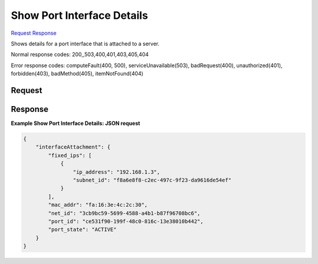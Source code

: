 
Show Port Interface Details
===========================

`Request <GET_show_port_interface_details_v2.1_tenant_id_servers_server_id_os-interface_port_id_.rst#request>`__
`Response <GET_show_port_interface_details_v2.1_tenant_id_servers_server_id_os-interface_port_id_.rst#response>`__

.. rest_method:: GET /v2.1/{tenant_id}/servers/{server_id}/os-interface/{port_id}

Shows details for a port interface that is attached to a server.



Normal response codes: 200,,503,400,401,403,405,404

Error response codes: computeFault(400, 500), serviceUnavailable(503), badRequest(400),
unauthorized(401), forbidden(403), badMethod(405), itemNotFound(404)

Request
^^^^^^^

.. rest_parameters:: parameters.yaml

	- tenant_id: tenant_id
	- server_id: server_id
	- port_id: port_id







Response
^^^^^^^^





**Example Show Port Interface Details: JSON request**


.. code::

    {
        "interfaceAttachment": {
            "fixed_ips": [
                {
                    "ip_address": "192.168.1.3",
                    "subnet_id": "f8a6e8f8-c2ec-497c-9f23-da9616de54ef"
                }
            ],
            "mac_addr": "fa:16:3e:4c:2c:30",
            "net_id": "3cb9bc59-5699-4588-a4b1-b87f96708bc6",
            "port_id": "ce531f90-199f-48c0-816c-13e38010b442",
            "port_state": "ACTIVE"
        }
    }
    

